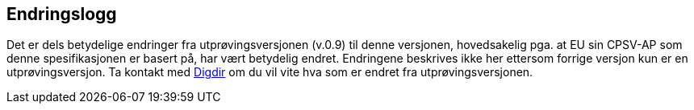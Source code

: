 == Endringslogg [[Endringslogg]]

Det er dels betydelige endringer fra utprøvingsversjonen (v.0.9) til denne versjonen, hovedsakelig pga. at EU sin CPSV-AP som denne spesifikasjonen er basert på, har vært betydelig endret. Endringene beskrives ikke her ettersom forrige versjon kun er en utprøvingsversjon. Ta kontakt med mailto:informasjonsforvaltning@digdir.no?subject=CPSV-AP-NO[Digdir] om du vil vite hva som er endret fra utprøvingsversjonen.
